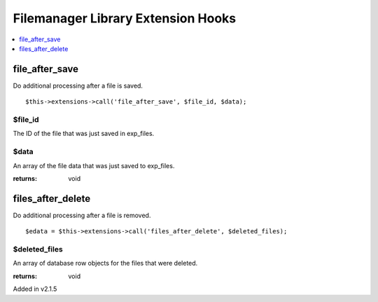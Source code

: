 Filemanager Library Extension Hooks
===================================

.. contents::
	:local:
	:depth: 1

file\_after\_save
-----------------

Do additional processing after a file is saved. ::

	$this->extensions->call('file_after_save', $file_id, $data);

$file\_id
~~~~~~~~~

The ID of the file that was just saved in exp_files.

$data
~~~~~

An array of the file data that was just saved to exp_files.

:returns:
    void

files\_after\_delete
--------------------

Do additional processing after a file is removed. ::

	$edata = $this->extensions->call('files_after_delete', $deleted_files);

$deleted\_files
~~~~~~~~~~~~~~~

An array of database row objects for the files that were deleted.

:returns:
    void

Added in v2.1.5